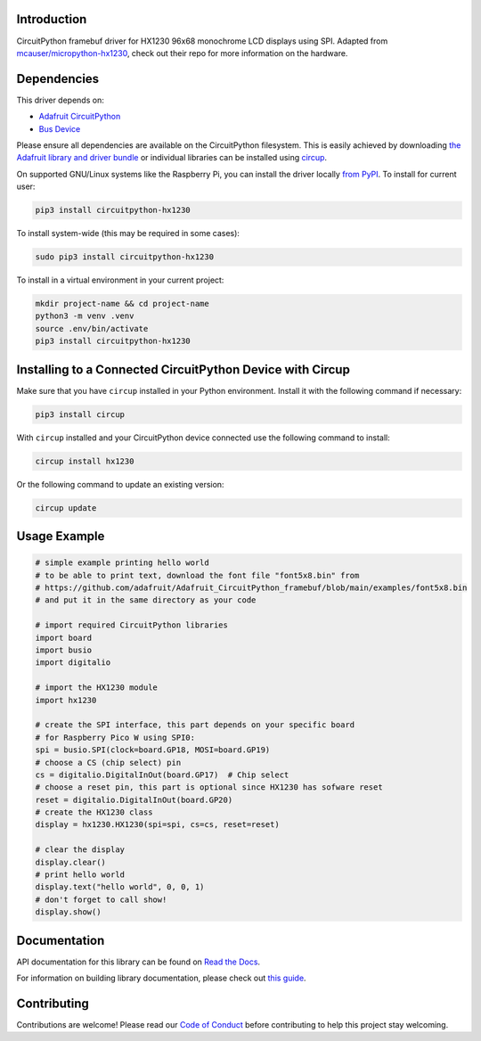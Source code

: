 Introduction
============


.. image:: https://readthedocs.org/projects/circuitpython-hx1230/badge/?version=latest
    :target: https://circuitpython-hx1230.readthedocs.io/
    :alt: Documentation Status



.. image:: https://img.shields.io/discord/327254708534116352.svg
    :target: https://adafru.it/discord
    :alt: Discord


.. image:: https://github.com/mlg556/CircuitPython_HX1230/workflows/Build%20CI/badge.svg
    :target: https://github.com/mlg556/CircuitPython_HX1230/actions
    :alt: Build Status


.. image:: https://img.shields.io/badge/code%20style-black-000000.svg
    :target: https://github.com/psf/black
    :alt: Code Style: Black

CircuitPython framebuf driver for HX1230 96x68 monochrome LCD displays using SPI. Adapted from `mcauser/micropython-hx1230 <https://github.com/mcauser/micropython-hx1230>`_, check out their repo for more information on the hardware.


Dependencies
=============
This driver depends on:

* `Adafruit CircuitPython <https://github.com/adafruit/circuitpython>`_
* `Bus Device <https://github.com/adafruit/Adafruit_CircuitPython_BusDevice>`_

Please ensure all dependencies are available on the CircuitPython filesystem.
This is easily achieved by downloading
`the Adafruit library and driver bundle <https://circuitpython.org/libraries>`_
or individual libraries can be installed using
`circup <https://github.com/adafruit/circup>`_.

On supported GNU/Linux systems like the Raspberry Pi, you can install the driver locally `from
PyPI <https://pypi.org/project/circuitpython-hx1230/>`_.
To install for current user:

.. code-block:: shell

    pip3 install circuitpython-hx1230

To install system-wide (this may be required in some cases):

.. code-block:: shell

    sudo pip3 install circuitpython-hx1230

To install in a virtual environment in your current project:

.. code-block:: shell

    mkdir project-name && cd project-name
    python3 -m venv .venv
    source .env/bin/activate
    pip3 install circuitpython-hx1230

Installing to a Connected CircuitPython Device with Circup
==========================================================

Make sure that you have ``circup`` installed in your Python environment.
Install it with the following command if necessary:

.. code-block:: shell

    pip3 install circup

With ``circup`` installed and your CircuitPython device connected use the
following command to install:

.. code-block:: shell

    circup install hx1230

Or the following command to update an existing version:

.. code-block:: shell

    circup update

Usage Example
=============

.. code-block:: python
    
    # simple example printing hello world
    # to be able to print text, download the font file "font5x8.bin" from
    # https://github.com/adafruit/Adafruit_CircuitPython_framebuf/blob/main/examples/font5x8.bin
    # and put it in the same directory as your code

    # import required CircuitPython libraries
    import board
    import busio
    import digitalio

    # import the HX1230 module
    import hx1230

    # create the SPI interface, this part depends on your specific board
    # for Raspberry Pico W using SPI0:
    spi = busio.SPI(clock=board.GP18, MOSI=board.GP19)
    # choose a CS (chip select) pin
    cs = digitalio.DigitalInOut(board.GP17)  # Chip select
    # choose a reset pin, this part is optional since HX1230 has sofware reset
    reset = digitalio.DigitalInOut(board.GP20)
    # create the HX1230 class
    display = hx1230.HX1230(spi=spi, cs=cs, reset=reset)

    # clear the display
    display.clear()
    # print hello world
    display.text("hello world", 0, 0, 1)
    # don't forget to call show!
    display.show()

Documentation
=============
API documentation for this library can be found on `Read the Docs <https://circuitpython-hx1230.readthedocs.io/>`_.

For information on building library documentation, please check out
`this guide <https://learn.adafruit.com/creating-and-sharing-a-circuitpython-library/sharing-our-docs-on-readthedocs#sphinx-5-1>`_.

Contributing
============

Contributions are welcome! Please read our `Code of Conduct
<https://github.com/mlg556/CircuitPython_HX1230/blob/HEAD/CODE_OF_CONDUCT.md>`_
before contributing to help this project stay welcoming.
